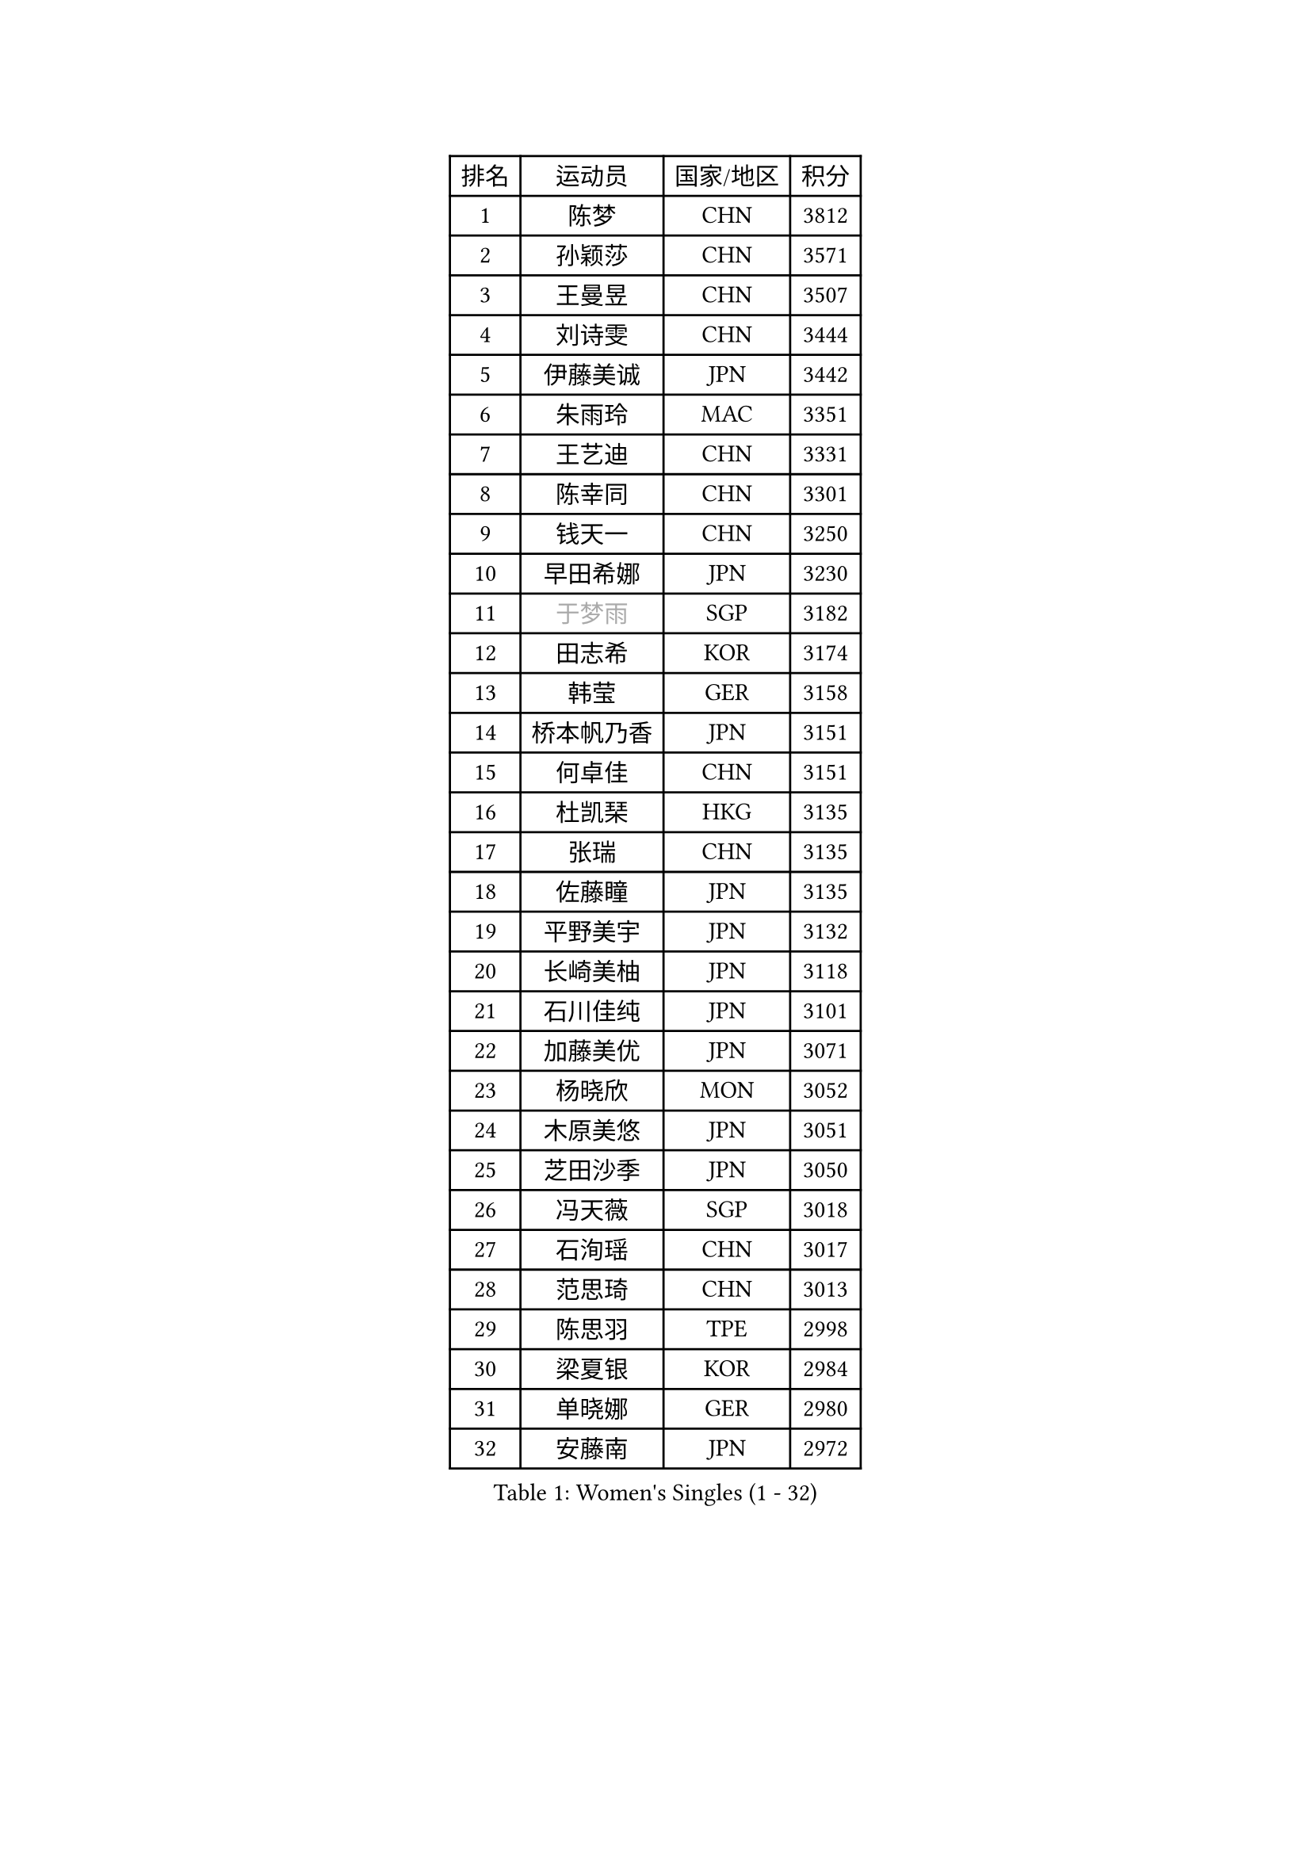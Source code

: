 
#set text(font: ("Courier New", "NSimSun"))
#figure(
  caption: "Women's Singles (1 - 32)",
    table(
      columns: 4,
      [排名], [运动员], [国家/地区], [积分],
      [1], [陈梦], [CHN], [3812],
      [2], [孙颖莎], [CHN], [3571],
      [3], [王曼昱], [CHN], [3507],
      [4], [刘诗雯], [CHN], [3444],
      [5], [伊藤美诚], [JPN], [3442],
      [6], [朱雨玲], [MAC], [3351],
      [7], [王艺迪], [CHN], [3331],
      [8], [陈幸同], [CHN], [3301],
      [9], [钱天一], [CHN], [3250],
      [10], [早田希娜], [JPN], [3230],
      [11], [#text(gray, "于梦雨")], [SGP], [3182],
      [12], [田志希], [KOR], [3174],
      [13], [韩莹], [GER], [3158],
      [14], [桥本帆乃香], [JPN], [3151],
      [15], [何卓佳], [CHN], [3151],
      [16], [杜凯琹], [HKG], [3135],
      [17], [张瑞], [CHN], [3135],
      [18], [佐藤瞳], [JPN], [3135],
      [19], [平野美宇], [JPN], [3132],
      [20], [长崎美柚], [JPN], [3118],
      [21], [石川佳纯], [JPN], [3101],
      [22], [加藤美优], [JPN], [3071],
      [23], [杨晓欣], [MON], [3052],
      [24], [木原美悠], [JPN], [3051],
      [25], [芝田沙季], [JPN], [3050],
      [26], [冯天薇], [SGP], [3018],
      [27], [石洵瑶], [CHN], [3017],
      [28], [范思琦], [CHN], [3013],
      [29], [陈思羽], [TPE], [2998],
      [30], [梁夏银], [KOR], [2984],
      [31], [单晓娜], [GER], [2980],
      [32], [安藤南], [JPN], [2972],
    )
  )#pagebreak()

#set text(font: ("Courier New", "NSimSun"))
#figure(
  caption: "Women's Singles (33 - 64)",
    table(
      columns: 4,
      [排名], [运动员], [国家/地区], [积分],
      [33], [刘炜珊], [CHN], [2971],
      [34], [SOO Wai Yam Minnie], [HKG], [2966],
      [35], [傅玉], [POR], [2962],
      [36], [郭雨涵], [CHN], [2949],
      [37], [陈熠], [CHN], [2941],
      [38], [金河英], [KOR], [2937],
      [39], [郑怡静], [TPE], [2937],
      [40], [妮娜 米特兰姆], [GER], [2936],
      [41], [刘佳], [AUT], [2934],
      [42], [SAWETTABUT Suthasini], [THA], [2930],
      [43], [大藤沙月], [JPN], [2928],
      [44], [小盐遥菜], [JPN], [2901],
      [45], [申裕斌], [KOR], [2899],
      [46], [曾尖], [SGP], [2899],
      [47], [索菲亚 波尔卡诺娃], [AUT], [2897],
      [48], [徐孝元], [KOR], [2895],
      [49], [蒯曼], [CHN], [2888],
      [50], [森樱], [JPN], [2887],
      [51], [李时温], [KOR], [2870],
      [52], [倪夏莲], [LUX], [2864],
      [53], [#text(gray, "LIU Juan")], [CHN], [2847],
      [54], [袁嘉楠], [FRA], [2842],
      [55], [李皓晴], [HKG], [2829],
      [56], [王晓彤], [CHN], [2821],
      [57], [玛妮卡 巴特拉], [IND], [2819],
      [58], [CHENG Hsien-Tzu], [TPE], [2805],
      [59], [EERLAND Britt], [NED], [2804],
      [60], [李恩惠], [KOR], [2803],
      [61], [朱成竹], [HKG], [2803],
      [62], [TAILAKOVA Mariia], [RUS], [2798],
      [63], [阿德里安娜 迪亚兹], [PUR], [2793],
      [64], [张安], [USA], [2791],
    )
  )#pagebreak()

#set text(font: ("Courier New", "NSimSun"))
#figure(
  caption: "Women's Singles (65 - 96)",
    table(
      columns: 4,
      [排名], [运动员], [国家/地区], [积分],
      [65], [PARANANG Orawan], [THA], [2790],
      [66], [王 艾米], [USA], [2787],
      [67], [KIM Byeolnim], [KOR], [2785],
      [68], [边宋京], [PRK], [2773],
      [69], [佩特丽莎 索尔佳], [GER], [2767],
      [70], [LIU Hsing-Yin], [TPE], [2766],
      [71], [PESOTSKA Margaryta], [UKR], [2764],
      [72], [邵杰妮], [POR], [2764],
      [73], [伊丽莎白 萨玛拉], [ROU], [2759],
      [74], [WINTER Sabine], [GER], [2756],
      [75], [YOON Hyobin], [KOR], [2741],
      [76], [BERGSTROM Linda], [SWE], [2741],
      [77], [#text(gray, "GRZYBOWSKA-FRANC Katarzyna")], [POL], [2732],
      [78], [BILENKO Tetyana], [UKR], [2732],
      [79], [ABRAAMIAN Elizabet], [RUS], [2731],
      [80], [崔孝珠], [KOR], [2728],
      [81], [YOO Eunchong], [KOR], [2727],
      [82], [张墨], [CAN], [2727],
      [83], [DIACONU Adina], [ROU], [2726],
      [84], [VOROBEVA Olga], [RUS], [2725],
      [85], [WU Yue], [USA], [2714],
      [86], [杨蕙菁], [CHN], [2710],
      [87], [伯纳黛特 斯佐科斯], [ROU], [2707],
      [88], [MIKHAILOVA Polina], [RUS], [2705],
      [89], [李昱谆], [TPE], [2704],
      [90], [CIOBANU Irina], [ROU], [2698],
      [91], [MONTEIRO DODEAN Daniela], [ROU], [2695],
      [92], [HUANG Yi-Hua], [TPE], [2694],
      [93], [玛利亚 肖], [ESP], [2683],
      [94], [斯丽贾 阿库拉], [IND], [2681],
      [95], [NG Wing Nam], [HKG], [2673],
      [96], [NOSKOVA Yana], [RUS], [2673],
    )
  )#pagebreak()

#set text(font: ("Courier New", "NSimSun"))
#figure(
  caption: "Women's Singles (97 - 128)",
    table(
      columns: 4,
      [排名], [运动员], [国家/地区], [积分],
      [97], [LIN Ye], [SGP], [2671],
      [98], [BAJOR Natalia], [POL], [2671],
      [99], [笹尾明日香], [JPN], [2671],
      [100], [蒂娜 梅谢芙], [EGY], [2668],
      [101], [SAWETTABUT Jinnipa], [THA], [2653],
      [102], [LAY Jian Fang], [AUS], [2652],
      [103], [LAM Yee Lok], [HKG], [2646],
      [104], [POTA Georgina], [HUN], [2642],
      [105], [BALAZOVA Barbora], [SVK], [2636],
      [106], [MIGOT Marie], [FRA], [2624],
      [107], [MATELOVA Hana], [CZE], [2624],
      [108], [ZARIF Audrey], [FRA], [2623],
      [109], [KAMATH Archana Girish], [IND], [2605],
      [110], [DE NUTTE Sarah], [LUX], [2601],
      [111], [JEGER Mateja], [CRO], [2591],
      [112], [HAPONOVA Hanna], [UKR], [2590],
      [113], [JI Eunchae], [KOR], [2589],
      [114], [TODOROVIC Andrea], [SRB], [2587],
      [115], [GROFOVA Karin], [CZE], [2584],
      [116], [LI Ching Wan], [HKG], [2583],
      [117], [高桥 布鲁娜], [BRA], [2575],
      [118], [GUISNEL Oceane], [FRA], [2574],
      [119], [SILVA Yadira], [MEX], [2571],
      [120], [ZHANG Sofia-Xuan], [ESP], [2565],
      [121], [HUANG Yu-Wen], [TPE], [2564],
      [122], [SURJAN Sabina], [SRB], [2563],
      [123], [MORET Rachel], [SUI], [2560],
      [124], [克里斯蒂娜 卡尔伯格], [SWE], [2559],
      [125], [LOEUILLETTE Stephanie], [FRA], [2558],
      [126], [STEFANOVA Nikoleta], [ITA], [2556],
      [127], [DRAGOMAN Andreea], [ROU], [2555],
      [128], [普利西卡 帕瓦德], [FRA], [2553],
    )
  )